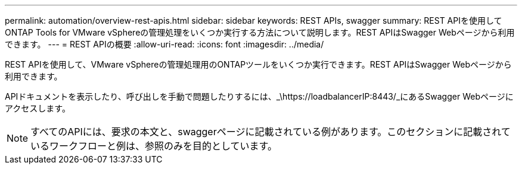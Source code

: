 ---
permalink: automation/overview-rest-apis.html 
sidebar: sidebar 
keywords: REST APIs, swagger 
summary: REST APIを使用してONTAP Tools for VMware vSphereの管理処理をいくつか実行する方法について説明します。REST APIはSwagger Webページから利用できます。 
---
= REST APIの概要
:allow-uri-read: 
:icons: font
:imagesdir: ../media/


[role="lead"]
REST APIを使用して、VMware vSphereの管理処理用のONTAPツールをいくつか実行できます。REST APIはSwagger Webページから利用できます。

APIドキュメントを表示したり、呼び出しを手動で問題したりするには、_\https://loadbalancerIP:8443/_にあるSwagger Webページにアクセスします。


NOTE: すべてのAPIには、要求の本文と、swaggerページに記載されている例があります。このセクションに記載されているワークフローと例は、参照のみを目的としています。

